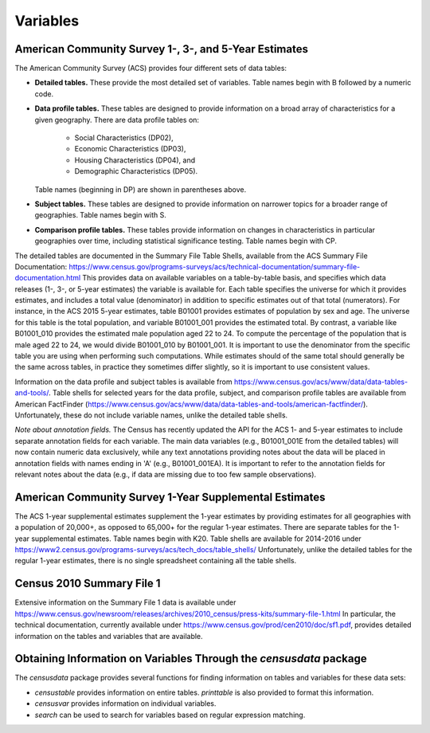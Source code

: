 ==============================================================
Variables
==============================================================

--------------------------------------------------------------
American Community Survey 1-, 3-, and 5-Year Estimates
--------------------------------------------------------------

The American Community Survey (ACS) provides four different sets of data
tables:

* **Detailed tables.** These provide the most detailed set of variables. Table
  names begin with B followed by a numeric code. 
* **Data profile tables.** These tables are designed to provide information
  on a broad array of characteristics for a given geography. There are data profile tables on:
	- Social Characteristics (DP02),
	- Economic Characteristics (DP03),
	- Housing Characteristics (DP04), and
	- Demographic Characteristics (DP05).
  Table names (beginning in DP) are shown in parentheses above.
* **Subject tables.** These tables are designed to provide information on
  narrower topics for a broader range of geographies. Table names
  begin with S.
* **Comparison profile tables.** These tables provide information on changes
  in characteristics in particular geographies over time, including statistical
  significance testing. Table names begin with CP.

The detailed tables are documented in the Summary File Table Shells, available
from the ACS Summary File Documentation:
https://www.census.gov/programs-surveys/acs/technical-documentation/summary-file-documentation.html
This provides data on available variables on a table-by-table basis, and
specifies which data releases (1-, 3-, or 5-year estimates) the variable is
available for. Each table specifies the universe for which it provides
estimates, and includes a total value (denominator) in addition to specific
estimates out of that total (numerators). For instance, in the ACS 2015 5-year
estimates, table B01001 provides estimates of population by sex and age. The
universe for this table is the total population, and variable B01001_001
provides the estimated total. By contrast, a variable like B01001_010 provides
the estimated male population aged 22 to 24.  To compute the percentage of the
population that is male aged 22 to 24, we would divide B01001_010 by B01001_001.
It is important to use the denominator from the specific table you are using
when performing such computations. While estimates should of the same total
should generally be the same across tables, in practice they sometimes differ
slightly, so it is important to use consistent values.

Information on the data profile and subject tables is available from
https://www.census.gov/acs/www/data/data-tables-and-tools/. Table shells
for selected years for the data profile, subject, and comparison profile
tables are available from American FactFinder
(https://www.census.gov/acs/www/data/data-tables-and-tools/american-factfinder/).
Unfortunately, these do not include variable names, unlike the detailed table
shells.

*Note about annotation fields.* The Census has recently updated the API for the
ACS 1- and 5-year estimates to include separate annotation fields for each
variable. The main data variables (e.g., B01001_001E from the detailed tables)
will now contain numeric data exclusively, while any text annotations providing
notes about the data will be placed in annotation fields with names ending in 'A'
(e.g., B01001_001EA). It is important to refer to the annotation fields for
relevant notes about the data (e.g., if data are missing due to too few sample
observations).

--------------------------------------------------------------
American Community Survey 1-Year Supplemental Estimates
--------------------------------------------------------------
The ACS 1-year supplemental estimates supplement the 1-year estimates by
providing estimates for all geographies with a population of 20,000+,
as opposed to 65,000+ for the regular 1-year estimates. There are
separate tables for the 1-year supplemental estimates. Table names begin
with K20. Table shells are available for 2014-2016 under
https://www2.census.gov/programs-surveys/acs/tech_docs/table_shells/
Unfortunately, unlike the detailed tables for the regular 1-year estimates,
there is no single spreadsheet containing all the table shells.

--------------------------------------------------------------
Census 2010 Summary File 1
--------------------------------------------------------------

Extensive information on the Summary File 1 data is available under
https://www.census.gov/newsroom/releases/archives/2010_census/press-kits/summary-file-1.html
In particular, the technical documentation, currently available under
https://www.census.gov/prod/cen2010/doc/sf1.pdf,
provides detailed information on the tables and variables that are available.

----------------------------------------------------------------------
Obtaining Information on Variables Through the `censusdata` package
----------------------------------------------------------------------

The `censusdata` package provides several functions for finding information
on tables and variables for these data sets:

* `censustable` provides information on entire tables. `printtable` is also
  provided to format this information.
* `censusvar` provides information on individual variables.
* `search` can be used to search for variables based on regular
  expression matching.

